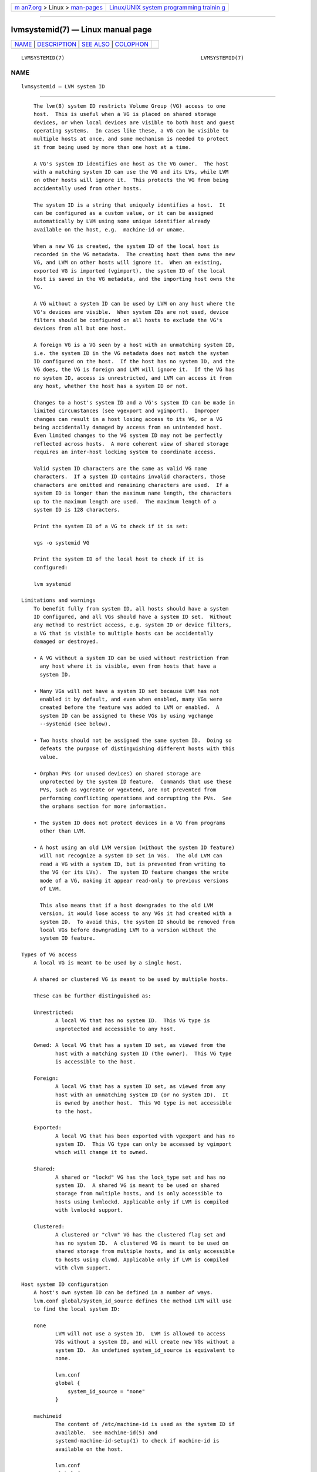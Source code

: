 .. container:: page-top

.. container:: nav-bar

   +----------------------------------+----------------------------------+
   | `m                               | `Linux/UNIX system programming   |
   | an7.org <../../../index.html>`__ | trainin                          |
   | > Linux >                        | g <http://man7.org/training/>`__ |
   | `man-pages <../index.html>`__    |                                  |
   +----------------------------------+----------------------------------+

--------------

lvmsystemid(7) — Linux manual page
==================================

+-----------------------------------+-----------------------------------+
| `NAME <#NAME>`__ \|               |                                   |
| `DESCRIPTION <#DESCRIPTION>`__ \| |                                   |
| `SEE ALSO <#SEE_ALSO>`__ \|       |                                   |
| `COLOPHON <#COLOPHON>`__          |                                   |
+-----------------------------------+-----------------------------------+
| .. container:: man-search-box     |                                   |
+-----------------------------------+-----------------------------------+

::

   LVMSYSTEMID(7)                                            LVMSYSTEMID(7)

NAME
-------------------------------------------------

::

          lvmsystemid — LVM system ID


---------------------------------------------------------------

::

          The lvm(8) system ID restricts Volume Group (VG) access to one
          host.  This is useful when a VG is placed on shared storage
          devices, or when local devices are visible to both host and guest
          operating systems.  In cases like these, a VG can be visible to
          multiple hosts at once, and some mechanism is needed to protect
          it from being used by more than one host at a time.

          A VG's system ID identifies one host as the VG owner.  The host
          with a matching system ID can use the VG and its LVs, while LVM
          on other hosts will ignore it.  This protects the VG from being
          accidentally used from other hosts.

          The system ID is a string that uniquely identifies a host.  It
          can be configured as a custom value, or it can be assigned
          automatically by LVM using some unique identifier already
          available on the host, e.g.  machine-id or uname.

          When a new VG is created, the system ID of the local host is
          recorded in the VG metadata.  The creating host then owns the new
          VG, and LVM on other hosts will ignore it.  When an existing,
          exported VG is imported (vgimport), the system ID of the local
          host is saved in the VG metadata, and the importing host owns the
          VG.

          A VG without a system ID can be used by LVM on any host where the
          VG's devices are visible.  When system IDs are not used, device
          filters should be configured on all hosts to exclude the VG's
          devices from all but one host.

          A foreign VG is a VG seen by a host with an unmatching system ID,
          i.e. the system ID in the VG metadata does not match the system
          ID configured on the host.  If the host has no system ID, and the
          VG does, the VG is foreign and LVM will ignore it.  If the VG has
          no system ID, access is unrestricted, and LVM can access it from
          any host, whether the host has a system ID or not.

          Changes to a host's system ID and a VG's system ID can be made in
          limited circumstances (see vgexport and vgimport).  Improper
          changes can result in a host losing access to its VG, or a VG
          being accidentally damaged by access from an unintended host.
          Even limited changes to the VG system ID may not be perfectly
          reflected across hosts.  A more coherent view of shared storage
          requires an inter-host locking system to coordinate access.

          Valid system ID characters are the same as valid VG name
          characters.  If a system ID contains invalid characters, those
          characters are omitted and remaining characters are used.  If a
          system ID is longer than the maximum name length, the characters
          up to the maximum length are used.  The maximum length of a
          system ID is 128 characters.

          Print the system ID of a VG to check if it is set:

          vgs -o systemid VG

          Print the system ID of the local host to check if it is
          configured:

          lvm systemid

      Limitations and warnings
          To benefit fully from system ID, all hosts should have a system
          ID configured, and all VGs should have a system ID set.  Without
          any method to restrict access, e.g. system ID or device filters,
          a VG that is visible to multiple hosts can be accidentally
          damaged or destroyed.

          • A VG without a system ID can be used without restriction from
            any host where it is visible, even from hosts that have a
            system ID.

          • Many VGs will not have a system ID set because LVM has not
            enabled it by default, and even when enabled, many VGs were
            created before the feature was added to LVM or enabled.  A
            system ID can be assigned to these VGs by using vgchange
            --systemid (see below).

          • Two hosts should not be assigned the same system ID.  Doing so
            defeats the purpose of distinguishing different hosts with this
            value.

          • Orphan PVs (or unused devices) on shared storage are
            unprotected by the system ID feature.  Commands that use these
            PVs, such as vgcreate or vgextend, are not prevented from
            performing conflicting operations and corrupting the PVs.  See
            the orphans section for more information.

          • The system ID does not protect devices in a VG from programs
            other than LVM.

          • A host using an old LVM version (without the system ID feature)
            will not recognize a system ID set in VGs.  The old LVM can
            read a VG with a system ID, but is prevented from writing to
            the VG (or its LVs).  The system ID feature changes the write
            mode of a VG, making it appear read-only to previous versions
            of LVM.

            This also means that if a host downgrades to the old LVM
            version, it would lose access to any VGs it had created with a
            system ID.  To avoid this, the system ID should be removed from
            local VGs before downgrading LVM to a version without the
            system ID feature.

      Types of VG access
          A local VG is meant to be used by a single host.

          A shared or clustered VG is meant to be used by multiple hosts.

          These can be further distinguished as:

          Unrestricted:
                 A local VG that has no system ID.  This VG type is
                 unprotected and accessible to any host.

          Owned: A local VG that has a system ID set, as viewed from the
                 host with a matching system ID (the owner).  This VG type
                 is accessible to the host.

          Foreign:
                 A local VG that has a system ID set, as viewed from any
                 host with an unmatching system ID (or no system ID).  It
                 is owned by another host.  This VG type is not accessible
                 to the host.

          Exported:
                 A local VG that has been exported with vgexport and has no
                 system ID.  This VG type can only be accessed by vgimport
                 which will change it to owned.

          Shared:
                 A shared or "lockd" VG has the lock_type set and has no
                 system ID.  A shared VG is meant to be used on shared
                 storage from multiple hosts, and is only accessible to
                 hosts using lvmlockd. Applicable only if LVM is compiled
                 with lvmlockd support.

          Clustered:
                 A clustered or "clvm" VG has the clustered flag set and
                 has no system ID.  A clustered VG is meant to be used on
                 shared storage from multiple hosts, and is only accessible
                 to hosts using clvmd. Applicable only if LVM is compiled
                 with clvm support.

      Host system ID configuration
          A host's own system ID can be defined in a number of ways.
          lvm.conf global/system_id_source defines the method LVM will use
          to find the local system ID:

          none
                 LVM will not use a system ID.  LVM is allowed to access
                 VGs without a system ID, and will create new VGs without a
                 system ID.  An undefined system_id_source is equivalent to
                 none.

                 lvm.conf
                 global {
                     system_id_source = "none"
                 }

          machineid
                 The content of /etc/machine-id is used as the system ID if
                 available.  See machine-id(5) and
                 systemd-machine-id-setup(1) to check if machine-id is
                 available on the host.

                 lvm.conf
                 global {
                     system_id_source = "machineid"
                 }

          uname
                 The string utsname.nodename from uname(2) is used as the
                 system ID.  A uname beginning with "localhost" is ignored
                 and equivalent to none.

                 lvm.conf
                 global {
                     system_id_source = "uname"
                 }

          lvmlocal
                 The system ID is defined in lvmlocal.conf local/system_id.

                 lvm.conf
                 global {
                     system_id_source = "lvmlocal"
                 }

                 lvmlocal.conf
                 local {
                     system_id = "example_name"
                 }

          file
                 The system ID is defined in a file specified by lvm.conf
                 global/system_id_file.

                 lvm.conf
                 global {
                     system_id_source = "file"
                     system_id_file = "/path/to/file"
                 }

          Changing system_id_source will likely cause the system ID of the
          host to change, which will prevent the host from using VGs that
          it previously used (see extra_system_ids below to handle this.)

          If a system_id_source other than none fails to produce a system
          ID value, it is the equivalent of having none.  The host will be
          allowed to access VGs with no system ID, but will not be allowed
          to access VGs with a system ID set.

      Overriding system ID
          In some cases, it may be necessary for a host to access VGs with
          different system IDs, e.g. if a host's system ID changes, and it
          wants to use VGs that it created with its old system ID.  To
          allow a host to access VGs with other system IDs, those other
          system IDs can be listed in lvmlocal.conf local/extra_system_ids.

          lvmlocal.conf
          local {
              extra_system_ids = [ "my_other_name" ]
          }

          A safer option may be configuring the extra values as needed on
          the command line as:
          --config 'local/extra_system_ids=["id"]'

      vgcreate
          In vgcreate, the host running the command assigns its own system
          ID to the new VG.  To override this and set another system ID:

          vgcreate --systemid SystemID VG PVs

          Overriding the host's system ID makes it possible for a host to
          create a VG that it may not be able to use.  Another host with a
          system ID matching the one specified may not recognize the new VG
          without manually rescanning devices.

          If the --systemid argument is an empty string (""), the VG is
          created with no system ID, making it accessible to other hosts
          (see warnings above.)

      report/display
          The system ID of a VG is displayed with the "systemid" reporting
          option.

          Report/display commands ignore foreign VGs by default.  To report
          foreign VGs, the --foreign option can be used.  This causes the
          VGs to be read from disk.

          vgs --foreign -o +systemid

          When a host with no system ID sees foreign VGs, it warns about
          them as they are skipped.  The host should be assigned a system
          ID, after which standard reporting commands will silently ignore
          foreign VGs.

      vgexport/vgimport
          vgexport clears the VG system ID when exporting the VG.

          vgimport sets the VG system ID to the system ID of the host doing
          the import.

      vgchange
          A host can change the system ID of its own VGs, but the command
          requires confirmation because the host may lose access to the VG
          being changed:

          vgchange --systemid SystemID VG

          The system ID can be removed from a VG by specifying an empty
          string ("") as the new system ID.  This makes the VG accessible
          to other hosts (see warnings above.)

          A host cannot directly change the system ID of a foreign VG.

          To move a VG from one host to another, vgexport and vgimport
          should be used.

          To forcibly gain ownership of a foreign VG, a host can
          temporarily add the foreign system ID to its extra_system_ids
          list, and change the system ID of the foreign VG to its own.  See
          Overriding system ID above.

      shared VGs
          A shared VG has no system ID set, allowing multiple hosts to use
          it via lvmlockd.  Changing a VG to shared will clear the existing
          system ID.  Applicable only if LVM is compiled with lvmlockd
          support.

      clustered VGs
          A clustered/clvm VG has no system ID set, allowing multiple hosts
          to use it via clvmd.  Changing a VG to clustered will clear the
          existing system ID.  Changing a VG to not clustered will set the
          system ID to the host running the vgchange command.

      creation_host
          In vgcreate, the VG metadata field creation_host is set by
          default to the host's uname.  The creation_host cannot be
          changed, and is not used to control access.  When
          system_id_source is "uname", the system_id and creation_host
          fields will be the same.

      orphans
          Orphan PVs are unused devices; they are not currently used in any
          VG.  Because of this, they are not protected by a system ID, and
          any host can use them.  Coordination of changes to orphan PVs is
          beyond the scope of system ID.  The same is true of any block
          device that is not a PV.


---------------------------------------------------------

::

          vgcreate(8), vgchange(8), vgimport(8), vgexport(8), vgs(8),
          lvmlockd(8), lvm.conf(5), machine-id(5), uname(2)

COLOPHON
---------------------------------------------------------

::

          This page is part of the lvm2 (Logical Volume Manager 2) project.
          Information about the project can be found at 
          ⟨http://www.sourceware.org/lvm2/⟩.  If you have a bug report for
          this manual page, see ⟨https://github.com/lvmteam/lvm2/issues⟩.
          This page was obtained from the tarball
          https://github.com/lvmteam/lvm2/archive/refs/tags/v2_03_13.tar.gz
          fetched from ⟨https://github.com/lvmteam/lvm2/releases⟩ on
          2021-08-27.  If you discover any rendering problems in this HTML
          version of the page, or you believe there is a better or more up-
          to-date source for the page, or you have corrections or
          improvements to the information in this COLOPHON (which is not
          part of the original manual page), send a mail to
          man-pages@man7.org

   Red Hat, Inc        LVM TOOLS 2.03.13(2) (2021-08-11)     LVMSYSTEMID(7)

--------------

Pages that refer to this page:
`lvchange(8) <../man8/lvchange.8.html>`__, 
`lvconvert(8) <../man8/lvconvert.8.html>`__, 
`lvcreate(8) <../man8/lvcreate.8.html>`__, 
`lvdisplay(8) <../man8/lvdisplay.8.html>`__, 
`lvextend(8) <../man8/lvextend.8.html>`__, 
`lvm(8) <../man8/lvm.8.html>`__, 
`lvmconfig(8) <../man8/lvmconfig.8.html>`__, 
`lvmdevices(8) <../man8/lvmdevices.8.html>`__, 
`lvmdiskscan(8) <../man8/lvmdiskscan.8.html>`__, 
`lvm-fullreport(8) <../man8/lvm-fullreport.8.html>`__, 
`lvmlockd(8) <../man8/lvmlockd.8.html>`__, 
`lvm-lvpoll(8) <../man8/lvm-lvpoll.8.html>`__, 
`lvreduce(8) <../man8/lvreduce.8.html>`__, 
`lvremove(8) <../man8/lvremove.8.html>`__, 
`lvrename(8) <../man8/lvrename.8.html>`__, 
`lvresize(8) <../man8/lvresize.8.html>`__, 
`lvs(8) <../man8/lvs.8.html>`__, 
`lvscan(8) <../man8/lvscan.8.html>`__, 
`pvchange(8) <../man8/pvchange.8.html>`__, 
`pvck(8) <../man8/pvck.8.html>`__, 
`pvcreate(8) <../man8/pvcreate.8.html>`__, 
`pvdisplay(8) <../man8/pvdisplay.8.html>`__, 
`pvmove(8) <../man8/pvmove.8.html>`__, 
`pvremove(8) <../man8/pvremove.8.html>`__, 
`pvresize(8) <../man8/pvresize.8.html>`__, 
`pvs(8) <../man8/pvs.8.html>`__, 
`pvscan(8) <../man8/pvscan.8.html>`__, 
`vgcfgbackup(8) <../man8/vgcfgbackup.8.html>`__, 
`vgcfgrestore(8) <../man8/vgcfgrestore.8.html>`__, 
`vgchange(8) <../man8/vgchange.8.html>`__, 
`vgck(8) <../man8/vgck.8.html>`__, 
`vgconvert(8) <../man8/vgconvert.8.html>`__, 
`vgcreate(8) <../man8/vgcreate.8.html>`__, 
`vgdisplay(8) <../man8/vgdisplay.8.html>`__, 
`vgexport(8) <../man8/vgexport.8.html>`__, 
`vgextend(8) <../man8/vgextend.8.html>`__, 
`vgimport(8) <../man8/vgimport.8.html>`__, 
`vgimportclone(8) <../man8/vgimportclone.8.html>`__, 
`vgimportdevices(8) <../man8/vgimportdevices.8.html>`__, 
`vgmerge(8) <../man8/vgmerge.8.html>`__, 
`vgmknodes(8) <../man8/vgmknodes.8.html>`__, 
`vgreduce(8) <../man8/vgreduce.8.html>`__, 
`vgremove(8) <../man8/vgremove.8.html>`__, 
`vgrename(8) <../man8/vgrename.8.html>`__, 
`vgs(8) <../man8/vgs.8.html>`__, 
`vgscan(8) <../man8/vgscan.8.html>`__, 
`vgsplit(8) <../man8/vgsplit.8.html>`__

--------------

--------------

.. container:: footer

   +-----------------------+-----------------------+-----------------------+
   | HTML rendering        |                       | |Cover of TLPI|       |
   | created 2021-08-27 by |                       |                       |
   | `Michael              |                       |                       |
   | Ker                   |                       |                       |
   | risk <https://man7.or |                       |                       |
   | g/mtk/index.html>`__, |                       |                       |
   | author of `The Linux  |                       |                       |
   | Programming           |                       |                       |
   | Interface <https:     |                       |                       |
   | //man7.org/tlpi/>`__, |                       |                       |
   | maintainer of the     |                       |                       |
   | `Linux man-pages      |                       |                       |
   | project <             |                       |                       |
   | https://www.kernel.or |                       |                       |
   | g/doc/man-pages/>`__. |                       |                       |
   |                       |                       |                       |
   | For details of        |                       |                       |
   | in-depth **Linux/UNIX |                       |                       |
   | system programming    |                       |                       |
   | training courses**    |                       |                       |
   | that I teach, look    |                       |                       |
   | `here <https://ma     |                       |                       |
   | n7.org/training/>`__. |                       |                       |
   |                       |                       |                       |
   | Hosting by `jambit    |                       |                       |
   | GmbH                  |                       |                       |
   | <https://www.jambit.c |                       |                       |
   | om/index_en.html>`__. |                       |                       |
   +-----------------------+-----------------------+-----------------------+

--------------

.. container:: statcounter

   |Web Analytics Made Easy - StatCounter|

.. |Cover of TLPI| image:: https://man7.org/tlpi/cover/TLPI-front-cover-vsmall.png
   :target: https://man7.org/tlpi/
.. |Web Analytics Made Easy - StatCounter| image:: https://c.statcounter.com/7422636/0/9b6714ff/1/
   :class: statcounter
   :target: https://statcounter.com/
